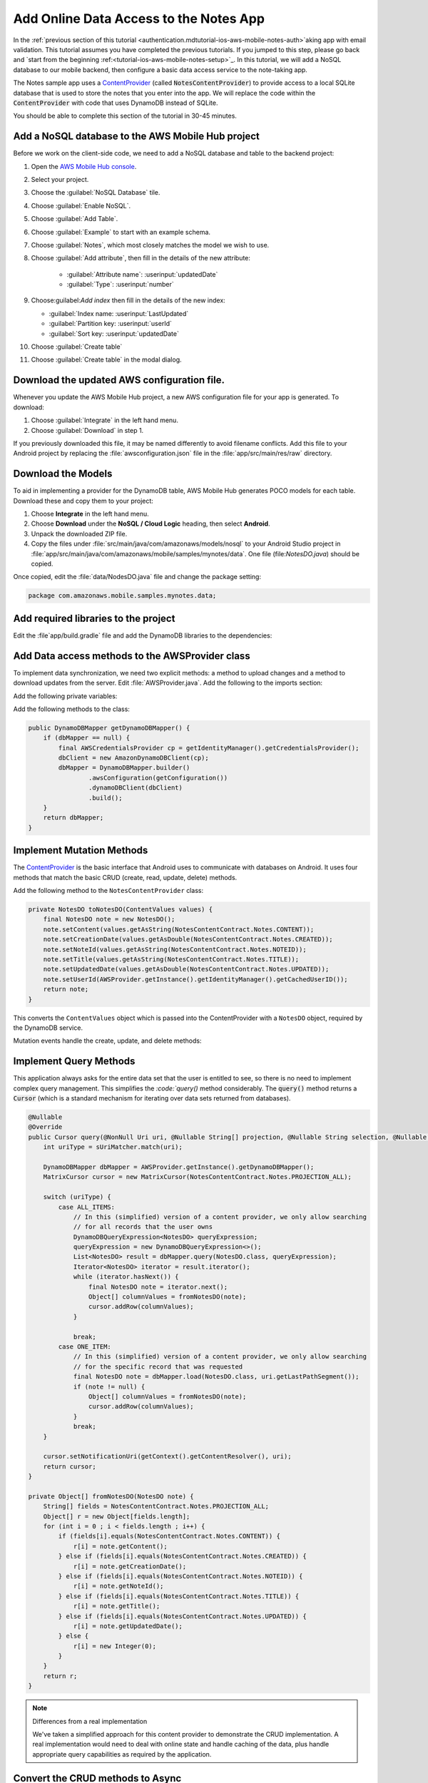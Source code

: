 .. _tutorial-ios-aws-mobile-notes-data:

#######################################
Add Online Data Access to the Notes App
#######################################

In the :ref:`previous section of this tutorial <authentication.mdtutorial-ios-aws-mobile-notes-auth>`aking app with email
validation. This tutorial assumes you have completed the previous
tutorials. If you jumped to this step, please go back and `start from
the beginning :ref:<tutorial-ios-aws-mobile-notes-setup>`_. In this tutorial, we will add a NoSQL
database to our mobile backend, then configure a basic data access
service to the note-taking app.

The Notes sample app uses a
`ContentProvider <https://developer.android.com/guide/topics/providers/content-providers.html>`_
(called :code:`NotesContentProvider`) to provide access to a local SQLite
database that is used to store the notes that you enter into the app. We
will replace the code within the :code:`ContentProvider` with code that uses
DynamoDB instead of SQLite.

You should be able to complete this section of the tutorial in 30-45 minutes.

Add a NoSQL database to the AWS Mobile Hub project
--------------------------------------------------

Before we work on the client-side code, we need to add a NoSQL database
and table to the backend project:

1. Open the `AWS Mobile Hub console <https://console.aws.amazon.com/mobilehub/home/>`_.
2. Select  your project.
3. Choose the :guilabel:`NoSQL Database` tile.
4. Choose :guilabel:`Enable NoSQL`.
5. Choose :guilabel:`Add Table`.
6. Choose :guilabel:`Example` to start with an example schema.
7. Choose :guilabel:`Notes`, which most closely matches the model we wish to use.
8. Choose :guilabel:`Add attribute`, then fill in the details of the new attribute:

    -  :guilabel:`Attribute name`: :userinput:`updatedDate`
    -  :guilabel:`Type`: :userinput:`number`

9.  Choose:guilabel:`Add index` then fill in the details of the new index:

    -  :guilabel:`Index name: :userinput:`LastUpdated`
    -  :guilabel:`Partition key: :userinput:`userId`
    -  :guilabel:`Sort key: :userinput:`updatedDate`

10. Choose :guilabel:`Create table`
11. Choose :guilabel:`Create table` in the modal dialog.

Download the updated AWS configuration file.
--------------------------------------------

Whenever you update the AWS Mobile Hub project, a new AWS configuration
file for your app is generated. To download:

1. Choose :guilabel:`Integrate` in the left hand menu.
2. Choose :guilabel:`Download` in step 1.

If you previously downloaded this file, it may be named differently to
avoid filename conflicts. Add this file to your Android project by
replacing the :file:`awsconfiguration.json` file in the
:file:`app/src/main/res/raw` directory.

Download the Models
-------------------

To aid in implementing a provider for the DynamoDB table, AWS Mobile Hub
generates POCO models for each table. Download these and copy them to
your project:

1. Choose **Integrate** in the left hand menu.
2. Choose **Download** under the **NoSQL / Cloud Logic** heading, then
   select **Android**.
3. Unpack the downloaded ZIP file.
4. Copy the files under :file:`src/main/java/com/amazonaws/models/nosql` to
   your Android Studio project in
   :file:`app/src/main/java/com/amazonaws/mobile/samples/mynotes/data`. One
   file (file:`NotesDO.java`) should be copied.

Once copied, edit the :file:`data/NodesDO.java` file and change the package
setting:

.. code-block:: java

    package com.amazonaws.mobile.samples.mynotes.data;

Add required libraries to the project
-------------------------------------

Edit the :file`app/build.gradle` file and add the DynamoDB libraries to the
dependencies:

    .. code-block:: none
       :emphasize-lines: 8,9

       dependencies {
            # Other libraries are here
            compile 'com.amazonaws:aws-ios-sdk-core:2.6.+'
            compile 'com.amazonaws:aws-ios-sdk-auth-core:2.6.+@aar'
            compile 'com.amazonaws:aws-ios-sdk-auth-ui:2.6.+@aar'
            compile 'com.amazonaws:aws-ios-sdk-auth-userpools:2.6.+@aar'
            compile 'com.amazonaws:aws-ios-sdk-cognitoidentityprovider:2.6.+'
            compile 'com.amazonaws:aws-ios-sdk-ddb:2.6.+'
            compile 'com.amazonaws:aws-ios-sdk-ddb-mapper:2.6.+'
            compile 'com.amazonaws:aws-ios-sdk-pinpoint:2.6.+'
        }

Add Data access methods to the AWSProvider class
------------------------------------------------

To implement data synchronization, we need two explicit methods: a
method to upload changes and a method to download updates from the
server. Edit :file:`AWSProvider.java`. Add the following to the imports
section:

.. code-block:: none
   :emphasize-lines: 1,5,6,9

    import com.amazonaws.auth.AWSCredentialsProvider;
    import com.amazonaws.mobile.auth.core.IdentityManager;
    import com.amazonaws.mobile.auth.userpools.CognitoUserPoolsSignInProvider;
    import com.amazonaws.mobile.config.AWSConfiguration;
    import com.amazonaws.mobile.samples.mynotes.data.NotesDO;
    import com.amazonaws.mobileconnectors.dynamodbv2.dynamodbmapper.DynamoDBMapper;
    import com.amazonaws.mobileconnectors.pinpoint.PinpointConfiguration;
    import com.amazonaws.mobileconnectors.pinpoint.PinpointManager;
    import com.amazonaws.services.dynamodbv2.AmazonDynamoDBClient;

Add the following private variables:

.. code-block:: java
   :emphasize-lines: 1,5,6,9

    public class AWSProvider {
        private static AWSProvider instance = null;
        private Context context;
        private AWSConfiguration awsConfiguration;
        private PinpointManager pinpointManager = null;
        private AmazonDynamoDBClient dbClient = null;
        private DynamoDBMapper dbMapper = null;

        public static AWSProvider getInstance() {
            return instance;
        }


Add the following methods to the class:

.. code-block:: java

        public DynamoDBMapper getDynamoDBMapper() {
            if (dbMapper == null) {
                final AWSCredentialsProvider cp = getIdentityManager().getCredentialsProvider();
                dbClient = new AmazonDynamoDBClient(cp);
                dbMapper = DynamoDBMapper.builder()
                        .awsConfiguration(getConfiguration())
                        .dynamoDBClient(dbClient)
                        .build();
            }
            return dbMapper;
        }

Implement Mutation Methods
--------------------------

The
`ContentProvider <https://developer.android.com/guide/topics/providers/content-providers.html>`_
is the basic interface that Android uses to communicate with databases
on Android. It uses four methods that match the basic CRUD (create, read,
update, delete) methods.

Add the following method to the ``NotesContentProvider`` class:

.. code-block:: java

        private NotesDO toNotesDO(ContentValues values) {
            final NotesDO note = new NotesDO();
            note.setContent(values.getAsString(NotesContentContract.Notes.CONTENT));
            note.setCreationDate(values.getAsDouble(NotesContentContract.Notes.CREATED));
            note.setNoteId(values.getAsString(NotesContentContract.Notes.NOTEID));
            note.setTitle(values.getAsString(NotesContentContract.Notes.TITLE));
            note.setUpdatedDate(values.getAsDouble(NotesContentContract.Notes.UPDATED));
            note.setUserId(AWSProvider.getInstance().getIdentityManager().getCachedUserID());
            return note;
        }

This converts the ``ContentValues`` object which is passed into the
ContentProvider with a ``NotesDO`` object, required by the DynamoDB
service.

Mutation events handle the create, update, and delete methods:

.. code-block:: java
   :emphasize-lines: 5-15,26-34,49-55

    @Nullable
    @Override
    public Uri insert(@NonNull Uri uri, @Nullable ContentValues values) {
        int uriType = sUriMatcher.match(uri);
        switch (uriType) {
            case ALL_ITEMS:
                DynamoDBMapper dbMapper = AWSProvider.getInstance().getDynamoDBMapper();
                final NotesDO newNote = toNotesDO(values);
                dbMapper.save(newNote);
                Uri item = new Uri.Builder()
                        .appendPath(NotesContentContract.CONTENT_URI.toString())
                        .appendPath(newNote.getNoteId())
                        .build();
                notifyAllListeners(item);
                return item;
            default:
                throw new IllegalArgumentException("Unsupported URI: " + uri);
        }
    }

    @Override
    public int delete(@NonNull Uri uri, @Nullable String selection, @Nullable String[] selectionArgs) {
        int uriType = sUriMatcher.match(uri);
        int rows;

        switch (uriType) {
            case ONE_ITEM:
                DynamoDBMapper dbMapper = AWSProvider.getInstance().getDynamoDBMapper();
                final NotesDO note = new NotesDO();
                note.setNoteId(uri.getLastPathSegment());
                note.setUserId(AWSProvider.getInstance().getIdentityManager().getCachedUserID());
                dbMapper.delete(note);
                rows = 1;
                break;
            default:
                throw new IllegalArgumentException("Unsupported URI: " + uri);
        }
        if (rows > 0) {
            notifyAllListeners(uri);
        }
        return rows;
    }

    @Override
    public int update(@NonNull Uri uri, @Nullable ContentValues values, @Nullable String selection, @Nullable String[] selectionArgs) {
        int uriType = sUriMatcher.match(uri);
        int rows;

        switch (uriType) {
            case ONE_ITEM:
                DynamoDBMapper dbMapper = AWSProvider.getInstance().getDynamoDBMapper();
                final NotesDO updatedNote = toNotesDO(values);
                dbMapper.save(updatedNote);
                rows = 1;
                break;
            default:
                throw new IllegalArgumentException("Unsupported URI: " + uri);
        }
        if (rows > 0) {
            notifyAllListeners(uri);
        }
        return rows;
    }

Implement Query Methods
-----------------------

This application always asks for the entire data set that the user is
entitled to see, so there is no need to implement complex query
management. This simplifies the `:code:`query()` method considerably. The
:code:`query()` method returns a :code:`Cursor` (which is a standard mechanism
for iterating over data sets returned from databases).

.. code-block:: java

    @Nullable
    @Override
    public Cursor query(@NonNull Uri uri, @Nullable String[] projection, @Nullable String selection, @Nullable String[] selectionArgs, @Nullable String sortOrder) {
        int uriType = sUriMatcher.match(uri);

        DynamoDBMapper dbMapper = AWSProvider.getInstance().getDynamoDBMapper();
        MatrixCursor cursor = new MatrixCursor(NotesContentContract.Notes.PROJECTION_ALL);

        switch (uriType) {
            case ALL_ITEMS:
                // In this (simplified) version of a content provider, we only allow searching
                // for all records that the user owns
                DynamoDBQueryExpression<NotesDO> queryExpression;
                queryExpression = new DynamoDBQueryExpression<>();
                List<NotesDO> result = dbMapper.query(NotesDO.class, queryExpression);
                Iterator<NotesDO> iterator = result.iterator();
                while (iterator.hasNext()) {
                    final NotesDO note = iterator.next();
                    Object[] columnValues = fromNotesDO(note);
                    cursor.addRow(columnValues);
                }

                break;
            case ONE_ITEM:
                // In this (simplified) version of a content provider, we only allow searching
                // for the specific record that was requested
                final NotesDO note = dbMapper.load(NotesDO.class, uri.getLastPathSegment());
                if (note != null) {
                    Object[] columnValues = fromNotesDO(note);
                    cursor.addRow(columnValues);
                }
                break;
        }

        cursor.setNotificationUri(getContext().getContentResolver(), uri);
        return cursor;
    }

    private Object[] fromNotesDO(NotesDO note) {
        String[] fields = NotesContentContract.Notes.PROJECTION_ALL;
        Object[] r = new Object[fields.length];
        for (int i = 0 ; i < fields.length ; i++) {
            if (fields[i].equals(NotesContentContract.Notes.CONTENT)) {
                r[i] = note.getContent();
            } else if (fields[i].equals(NotesContentContract.Notes.CREATED)) {
                r[i] = note.getCreationDate();
            } else if (fields[i].equals(NotesContentContract.Notes.NOTEID)) {
                r[i] = note.getNoteId();
            } else if (fields[i].equals(NotesContentContract.Notes.TITLE)) {
                r[i] = note.getTitle();
            } else if (fields[i].equals(NotesContentContract.Notes.UPDATED)) {
                r[i] = note.getUpdatedDate();
            } else {
                r[i] = new Integer(0);
            }
        }
        return r;
    }

.. note:: Differences from a real implementation

    We've taken a
    simplified approach for this content provider to demonstrate the CRUD
    implementation. A real implementation would need to deal with online
    state and handle caching of the data, plus handle appropriate query
    capabilities as required by the application.

Convert the CRUD methods to Async
---------------------------------

The in-built SQLite driver has asynchronous wrappers so that you don't
need to think about what the content provider is actually doing.
However, network connections cannot happen on the UI thread. In the
absence of an asynchronous wrapper, you must provide your own. This
affects the create, update, and delete operations. The loader framework
that is used to load the data from the server is already asynchronous
and so does not have this problem.

Inserts and updates are done in the :code:`NoteDetailFragment.java` class.
Deletes are done in the :code:`NoteListActivity.java` class. Start with the
:code:`NoteDetailFragment.java` class. Adjust the :code:`saveData()` method as
follows:

.. code-block:: java
   :emphasize-lines: 18-29,30,32,34

    private void saveData() {
        // Save the edited text back to the item.
        boolean isUpdated = false;
        if (!mItem.getTitle().equals(editTitle.getText().toString().trim())) {
            mItem.setTitle(editTitle.getText().toString().trim());
            mItem.setUpdated(DateTime.now(DateTimeZone.UTC));
            isUpdated = true;
        }
        if (!mItem.getContent().equals(editContent.getText().toString().trim())) {
            mItem.setContent(editContent.getText().toString().trim());
            mItem.setUpdated(DateTime.now(DateTimeZone.UTC));
            isUpdated = true;
        }

        // Convert to ContentValues and store in the database.
        if (isUpdated) {
            ContentValues values = mItem.toContentValues();
            AsyncQueryHandler queryHandler = new AsyncQueryHandler(contentResolver) {
                @Override
                protected void onInsertComplete(int token, Object cookie, Uri uri) {
                    super.onInsertComplete(token, cookie, uri);
                    Log.d("NoteDetailFragment", "insert completed");
                }

                @Override
                protected void onUpdateComplete(int token, Object cookie, int result) {
                    super.onUpdateComplete(token, cookie, result);
                    Log.d("NoteDetailFragment", "update completed");
                }
            };
            if (isUpdate) {
                queryHandler.startUpdate(1, null, itemUri, values, null, null);
            } else {
                queryHandler.startInsert(1, null, NotesContentContract.Notes.CONTENT_URI, values);
                isUpdate = true;    // Anything from now on is an update

                // Send Custom Event to Amazon Pinpoint
                final AnalyticsClient mgr = AWSProvider.getInstance()
                        .getPinpointManager()
                        .getAnalyticsClient();
                final AnalyticsEvent evt = mgr.createEvent("AddNote")
                        .withAttribute("noteId", mItem.getNoteId());
                mgr.recordEvent(evt);
                mgr.submitEvents();
            }
        }
    }


The :code:`AsyncQueryHandler` provides a wrapper to make the calls run on a
non-UI thread asynchronously. Adjust the :code:`remove()` method in
:file:`NoteListActivity.java` similarly as follows:

\`\`\`java hl\_lines="15 16 17 18 19 20 21 22 23 24 25" void
remove(final NoteViewHolder holder) { if (mTwoPane) { // Check to see if
the current fragment is the record we are deleting Fragment
currentFragment =
NoteListActivity.this.getSupportFragmentManager().findFragmentById(R.id.note\_detail\_container);
if (currentFragment instanceof NoteDetailFragment) { String deletedNote
= holder.getNote().getNoteId(); String displayedNote =
((NoteDetailFragment) currentFragment).getNote().getNoteId(); if
(deletedNote.equals(displayedNote)) {
getSupportFragmentManager().beginTransaction().remove(currentFragment).commit();
} } }

::

        // Remove the item from the database
        final int position = holder.getAdapterPosition();
        AsyncQueryHandler queryHandler = new AsyncQueryHandler(getContentResolver()) {
            @Override
            protected void onDeleteComplete(int token, Object cookie, int result) {
                super.onDeleteComplete(token, cookie, result);
                notifyItemRemoved(position);
                Log.d("NoteListActivity", "delete completed");
            }
        };
        Uri itemUri = ContentUris.withAppendedId(NotesContentContract.Notes.CONTENT_URI, holder.getNote().getId());
        queryHandler.startDelete(1, null, itemUri, null, null);
    }

\`\`\`

If you need to do a query (for example, to respond to a search request),
then you can use a similar technique to wrap the ``query()`` method.

Run the application
-------------------

You must be online in order to run this application. Run the application
in the emulator. Note that the initial startup after logging in is
slightly longer (due to reading the data from the remote database).

Data is available immediately in the mobile backend. Create a few notes,
then view the records within the AWS Console:

1. Open the [AWS Mobile Hub console][mobile-console].
2. Choose your project.
3. Choose **Resources** in the left hand menu.
4. Choose the link for your DynamoDB table.
5. Choose the **Items** tab.

You should be able to insert, edit and delete notes. The data on the
server will be reflected almost immediately.

Next Steps
----------

-  Learn about data synchronization by reading about the Android `Sync
   Framework <https://developer.android.com/guide/topics/providers/sync-adapters.html>`__.
-  Learn about [Amazon DynamoDB].

.. raw:: html

   <!-- Links -->

{!shared/services.md!}
